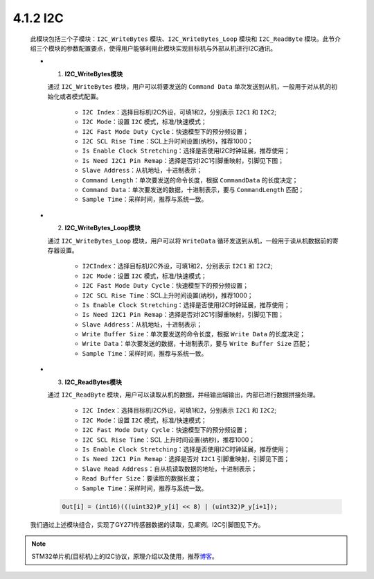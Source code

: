 
4.1.2 I2C
~~~~~~~~~

   此模块包括三个子模块：``I2C_WriteBytes`` 模块、``I2C_WriteBytes_Loop`` 模块和 ``I2C_ReadByte`` 模块。此节介绍三个模块的参数配置要点，使得用户能够利用此模块实现目标机与外部从机进行I2C通讯。

   -  (1) **I2C_WriteBytes模块**

      通过 ``I2C_WriteBytes`` 模块，用户可以将要发送的 ``Command Data`` 单次发送到从机，一般用于对从机的初始化或者模式配置。

         • ``I2C Index``：选择目标机I2C外设，可填1和2，分别表示 ``I2C1`` 和 ``I2C2``; 
         • ``I2C Mode``：设置 ``I2C`` 模式，标准/快速模式；
         • ``I2C Fast Mode Duty Cycle``：快速模型下的预分频设置；
         • ``I2C SCL Rise Time``：SCL上升时间设置(纳秒)，推荐1000；
         • ``Is Enable Clock Stretching``：选择是否使用I2C时钟延展，推荐使用；
         • ``Is Need I2C1 Pin Remap``：选择是否对I2C1引脚重映射，引脚见下图；
         • ``Slave Address``：从机地址，十进制表示；
         • ``Command Length``：单次要发送的命令长度，根据 ``CommandData`` 的长度决定；
         • ``Command Data``：单次要发送的数据，十进制表示，要与 ``CommandLength`` 匹配；
         • ``Sample Time``：采样时间，推荐与系统一致。

      .. image:: Block_Media/image4.png
         :align: center
         :scale: 100 %

   -  (2) **I2C_WriteBytes_Loop模块**

      通过 ``I2C_WriteBytes_Loop`` 模块，用户可以将 ``WriteData`` 循环发送到从机，一般用于读从机数据前的寄存器设置。

         • ``I2CIndex``：选择目标机I2C外设，可填1和2，分别表示 ``I2C1`` 和 ``I2C2``;
         • ``I2C Mode``：设置 ``I2C`` 模式，标准/快速模式；
         • ``I2C Fast Mode Duty Cycle``：快速模型下的预分频设置；
         • ``I2C SCL Rise Time``：SCL上升时间设置(纳秒)，推荐1000；
         • ``Is Enable Clock Stretching``：选择是否使用I2C时钟延展，推荐使用；
         • ``Is Need I2C1 Pin Remap``：选择是否对I2C1引脚重映射，引脚见下图；
         • ``Slave Address``：从机地址，十进制表示；
         • ``Write Buffer Size``：单次要发送的命令长度，根据 ``Write Data`` 的长度决定；
         • ``Write Data``：单次要发送的数据，十进制表示，要与 ``Write Buffer Size`` 匹配；
         • ``Sample Time``：采样时间，推荐与系统一致。

      .. image:: Block_Media/image5.png
         :align: center
         :scale: 100 %

   -  (3) **I2C_ReadBytes模块**

      通过 ``I2C_ReadByte`` 模块，用户可以读取从机的数据，并经输出端输出，内部已进行数据拼接处理。
      
         • ``I2C Index``：选择目标机I2C外设，可填1和2，分别表示 ``I2C1`` 和 ``I2C2``;
         • ``I2C Mode``：设置 ``I2C`` 模式，标准/快速模式；
         • ``I2C Fast Mode Duty Cycle``：快速模型下的预分频设置；
         • ``I2C SCL Rise Time``：SCL 上升时间设置(纳秒)，推荐1000；
         • ``Is Enable Clock Stretching``：选择是否使用I2C时钟延展，推荐使用；
         • ``Is Need I2C1 Pin Remap``：选择是否对 ``I2C1`` 引脚重映射，引脚见下图；
         • ``Slave Read Address``：自从机读取数据的地址，十进制表示；
         • ``Read Buffer Size``：要读取的数据长度；
         • ``Sample Time``：采样时间，推荐与系统一致。

      .. code-block:: C++

         Out[i] = (int16)(((uint32)P_y[i] << 8) | (uint32)P_y[i+1]);

      .. image:: Block_Media/image6.png
         :align: center
         :scale: 100 %

   我们通过上述模块组合，实现了GY271传感器数据的读取，见\ *案例*\ 。I2C引脚图见下方。

   .. image:: Block_Media/image7.png
      :align: center
      :scale: 70 %

.. note:: STM32单片机(目标机)上的I2C协议，原理介绍以及使用，推荐\ `博客 <https://blog.csdn.net/zxh1592000/article/details/78732129>`__\ 。
